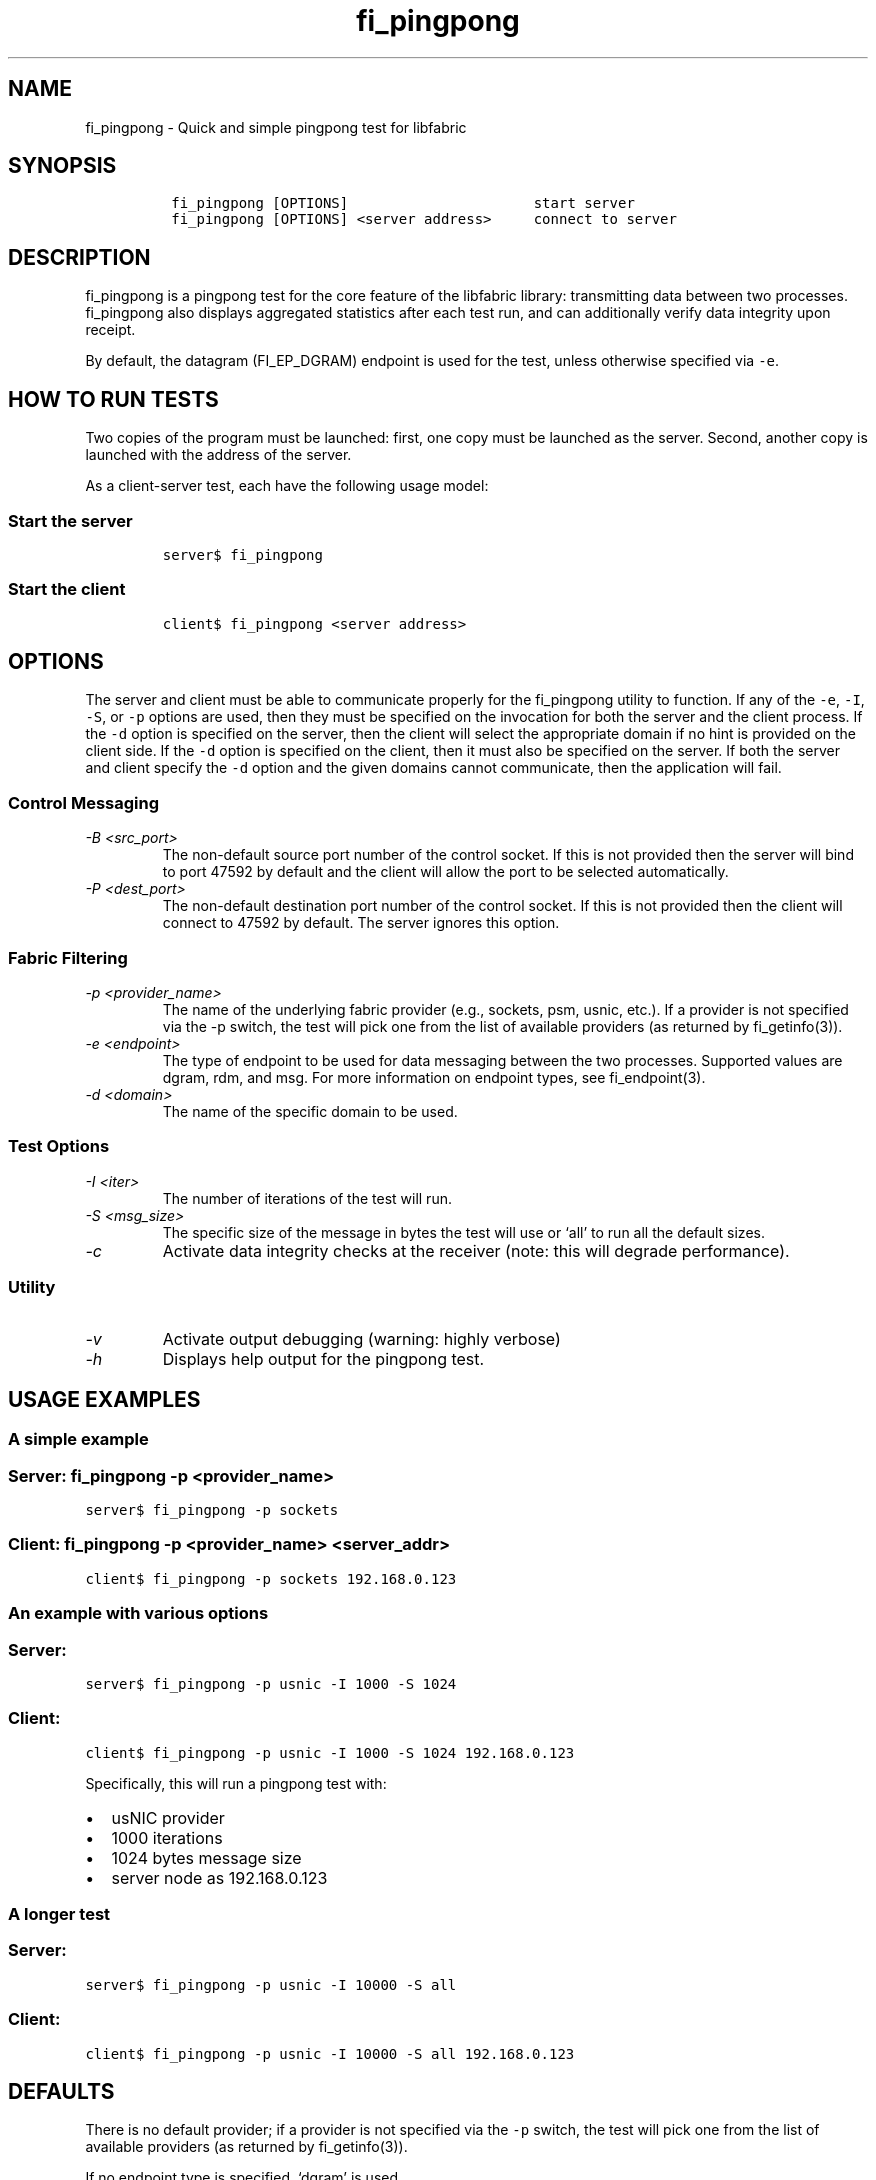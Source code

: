 .\" Automatically generated by Pandoc 2.9.2.1
.\"
.TH "fi_pingpong" "1" "2022\-12\-08" "Libfabric Programmer\[cq]s Manual" "#VERSION#"
.hy
.SH NAME
.PP
fi_pingpong - Quick and simple pingpong test for libfabric
.SH SYNOPSIS
.IP
.nf
\f[C]
 fi_pingpong [OPTIONS]                      start server
 fi_pingpong [OPTIONS] <server address>     connect to server
\f[R]
.fi
.SH DESCRIPTION
.PP
fi_pingpong is a pingpong test for the core feature of the libfabric
library: transmitting data between two processes.
fi_pingpong also displays aggregated statistics after each test run, and
can additionally verify data integrity upon receipt.
.PP
By default, the datagram (FI_EP_DGRAM) endpoint is used for the test,
unless otherwise specified via \f[C]-e\f[R].
.SH HOW TO RUN TESTS
.PP
Two copies of the program must be launched: first, one copy must be
launched as the server.
Second, another copy is launched with the address of the server.
.PP
As a client-server test, each have the following usage model:
.SS Start the server
.IP
.nf
\f[C]
server$ fi_pingpong
\f[R]
.fi
.SS Start the client
.IP
.nf
\f[C]
client$ fi_pingpong <server address>
\f[R]
.fi
.SH OPTIONS
.PP
The server and client must be able to communicate properly for the
fi_pingpong utility to function.
If any of the \f[C]-e\f[R], \f[C]-I\f[R], \f[C]-S\f[R], or \f[C]-p\f[R]
options are used, then they must be specified on the invocation for both
the server and the client process.
If the \f[C]-d\f[R] option is specified on the server, then the client
will select the appropriate domain if no hint is provided on the client
side.
If the \f[C]-d\f[R] option is specified on the client, then it must also
be specified on the server.
If both the server and client specify the \f[C]-d\f[R] option and the
given domains cannot communicate, then the application will fail.
.SS Control Messaging
.TP
\f[I]-B <src_port>\f[R]
The non-default source port number of the control socket.
If this is not provided then the server will bind to port 47592 by
default and the client will allow the port to be selected automatically.
.TP
\f[I]-P <dest_port>\f[R]
The non-default destination port number of the control socket.
If this is not provided then the client will connect to 47592 by
default.
The server ignores this option.
.SS Fabric Filtering
.TP
\f[I]-p <provider_name>\f[R]
The name of the underlying fabric provider (e.g., sockets, psm, usnic,
etc.).
If a provider is not specified via the -p switch, the test will pick one
from the list of available providers (as returned by fi_getinfo(3)).
.TP
\f[I]-e <endpoint>\f[R]
The type of endpoint to be used for data messaging between the two
processes.
Supported values are dgram, rdm, and msg.
For more information on endpoint types, see fi_endpoint(3).
.TP
\f[I]-d <domain>\f[R]
The name of the specific domain to be used.
.SS Test Options
.TP
\f[I]-I <iter>\f[R]
The number of iterations of the test will run.
.TP
\f[I]-S <msg_size>\f[R]
The specific size of the message in bytes the test will use or `all' to
run all the default sizes.
.TP
\f[I]-c\f[R]
Activate data integrity checks at the receiver (note: this will degrade
performance).
.SS Utility
.TP
\f[I]-v\f[R]
Activate output debugging (warning: highly verbose)
.TP
\f[I]-h\f[R]
Displays help output for the pingpong test.
.SH USAGE EXAMPLES
.SS A simple example
.SS Server: \f[C]fi_pingpong -p <provider_name>\f[R]
.PP
\f[C]server$ fi_pingpong -p sockets\f[R]
.SS Client: \f[C]fi_pingpong -p <provider_name> <server_addr>\f[R]
.PP
\f[C]client$ fi_pingpong -p sockets 192.168.0.123\f[R]
.SS An example with various options
.SS Server:
.PP
\f[C]server$ fi_pingpong -p usnic -I 1000 -S 1024\f[R]
.SS Client:
.PP
\f[C]client$ fi_pingpong -p usnic -I 1000 -S 1024 192.168.0.123\f[R]
.PP
Specifically, this will run a pingpong test with:
.IP \[bu] 2
usNIC provider
.IP \[bu] 2
1000 iterations
.IP \[bu] 2
1024 bytes message size
.IP \[bu] 2
server node as 192.168.0.123
.SS A longer test
.SS Server:
.PP
\f[C]server$ fi_pingpong -p usnic -I 10000 -S all\f[R]
.SS Client:
.PP
\f[C]client$ fi_pingpong -p usnic -I 10000 -S all 192.168.0.123\f[R]
.SH DEFAULTS
.PP
There is no default provider; if a provider is not specified via the
\f[C]-p\f[R] switch, the test will pick one from the list of available
providers (as returned by fi_getinfo(3)).
.PP
If no endpoint type is specified, `dgram' is used.
.PP
The default tested sizes are: 64, 256, 1024, 4096, 65536, and 1048576.
The test will only test sizes that are within the selected endpoints
maximum message size boundary.
.SH OUTPUT
.PP
Each test generates data messages which are accounted for.
Specifically, the displayed statistics at the end are :
.IP \[bu] 2
\f[I]bytes\f[R] : number of bytes per message sent
.IP \[bu] 2
\f[I]#sent\f[R] : number of messages (ping) sent from the client to the
server
.IP \[bu] 2
\f[I]#ack\f[R] : number of replies (pong) of the server received by the
client
.IP \[bu] 2
\f[I]total\f[R] : amount of memory exchanged between the processes
.IP \[bu] 2
\f[I]time\f[R] : duration of this single test
.IP \[bu] 2
\f[I]MB/sec\f[R] : throughput computed from \f[I]total\f[R] and
\f[I]time\f[R]
.IP \[bu] 2
\f[I]usec/xfer\f[R] : average time for transferring a message outbound
(ping or pong) in microseconds
.IP \[bu] 2
\f[I]Mxfers/sec\f[R] : average amount of transfers of message outbound
per second
.SH SEE ALSO
.PP
\f[C]fi_getinfo\f[R](3), \f[C]fi_endpoint\f[R](3) \f[C]fabric\f[R](7),
.SH AUTHORS
OpenFabrics.
